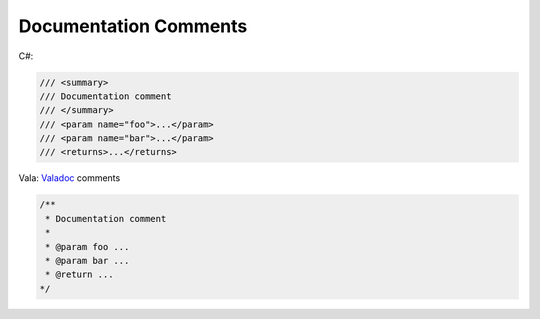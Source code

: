 Documentation Comments
======================

C#:

.. code-block:: csharp

   /// <summary>
   /// Documentation comment
   /// </summary>
   /// <param name="foo">...</param>
   /// <param name="bar">...</param>
   /// <returns>...</returns>

Vala: `Valadoc <https://docs.vala.dev/tutorials/programming-language/main/02-00-basics/02-03-comments>`_
comments

.. code-block:: vala

   /**
    * Documentation comment
    *
    * @param foo ...
    * @param bar ...
    * @return ...
   */
